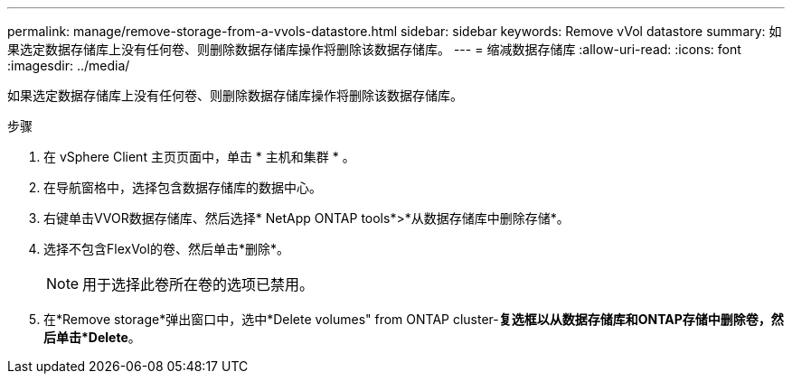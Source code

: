 ---
permalink: manage/remove-storage-from-a-vvols-datastore.html 
sidebar: sidebar 
keywords: Remove vVol datastore 
summary: 如果选定数据存储库上没有任何卷、则删除数据存储库操作将删除该数据存储库。 
---
= 缩减数据存储库
:allow-uri-read: 
:icons: font
:imagesdir: ../media/


[role="lead"]
如果选定数据存储库上没有任何卷、则删除数据存储库操作将删除该数据存储库。

.步骤
. 在 vSphere Client 主页页面中，单击 * 主机和集群 * 。
. 在导航窗格中，选择包含数据存储库的数据中心。
. 右键单击VVOR数据存储库、然后选择* NetApp ONTAP tools*>*从数据存储库中删除存储*。
. 选择不包含FlexVol的卷、然后单击*删除*。
+

NOTE: 用于选择此卷所在卷的选项已禁用。

. 在*Remove storage*弹出窗口中，选中*Delete volumes" from ONTAP cluster-*复选框以从数据存储库和ONTAP存储中删除卷，然后单击*Delete*。

